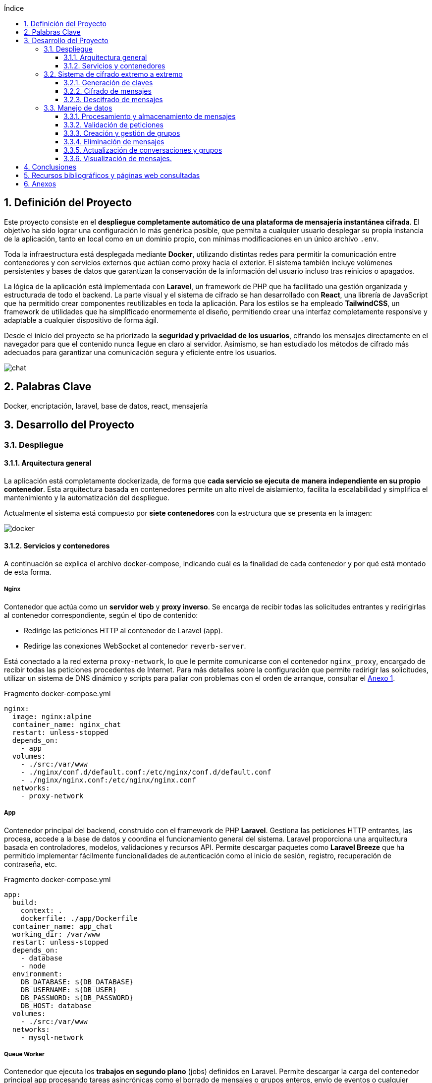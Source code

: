 :toc: macro
:toc-title: Índice
:toclevels: 3
:sectnums: 3
:chapter-signifier!:

[[toc]]
toc::[]

<<<

== Definición del Proyecto

Este proyecto consiste en el *despliegue completamente automático de una plataforma de mensajería instantánea cifrada*. El objetivo ha sido lograr una configuración lo más genérica posible, que permita a cualquier usuario desplegar su propia instancia de la aplicación, tanto en local como en un dominio propio, con mínimas modificaciones en un único archivo `.env`.

Toda la infraestructura está desplegada mediante *Docker*, utilizando distintas redes para permitir la comunicación entre contenedores y con servicios externos que actúan como proxy hacia el exterior. El sistema también incluye volúmenes persistentes y bases de datos que garantizan la conservación de la información del usuario incluso tras reinicios o apagados.

La lógica de la aplicación está implementada con *Laravel*, un framework de PHP que ha facilitado una gestión organizada y estructurada de todo el backend. La parte visual y el sistema de cifrado se han desarrollado con *React*, una librería de JavaScript que ha permitido crear componentes reutilizables en toda la aplicación. Para los estilos se ha empleado *TailwindCSS*, un framework de utilidades que ha simplificado enormemente el diseño, permitiendo crear una interfaz completamente responsive y adaptable a cualquier dispositivo de forma ágil.

Desde el inicio del proyecto se ha priorizado la *seguridad y privacidad de los usuarios*, cifrando los mensajes directamente en el navegador para que el contenido nunca llegue en claro al servidor. Asimismo, se han estudiado los métodos de cifrado más adecuados para garantizar una comunicación segura y eficiente entre los usuarios.

image::assets/chat.png[]

== Palabras Clave

Docker, encriptación, laravel, base de datos, react, mensajería

<<<

== Desarrollo del Proyecto

=== Despliegue

==== Arquitectura general

La aplicación está completamente dockerizada, de forma que **cada servicio se ejecuta de manera independiente en su propio contenedor**. Esta arquitectura basada en contenedores permite un alto nivel de aislamiento, facilita la escalabilidad y simplifica el mantenimiento y la automatización del despliegue.

Actualmente el sistema está compuesto por **siete contenedores** con la estructura que se presenta en la imagen:

image::assets/mermaids/docker.png[scaledwidth=77%,align=center]

==== Servicios y contenedores

A continuación se explica el archivo docker-compose, indicando cuál es la finalidad de cada contenedor y por qué está montado de esta forma.

===== Nginx

Contenedor que actúa como un **servidor web** y **proxy inverso**. Se encarga de recibir todas las solicitudes entrantes y redirigirlas al contenedor correspondiente, según el tipo de contenido:

- Redirige las peticiones HTTP al contenedor de Laravel (`app`).
- Redirige las conexiones WebSocket al contenedor `reverb-server`.

Está conectado a la red externa `proxy-network`, lo que le permite comunicarse con el contenedor `nginx_proxy`, encargado de recibir todas las peticiones procedentes de Internet. Para más detalles sobre la configuración que permite redirigir las solicitudes, utilizar un sistema de DNS dinámico y scripts para paliar con problemas con el orden de arranque, consultar el link:https://github.com/PumukyDev/tests/blob/gh-pages/2ASIR_B_BERTOS_GOMEZ_ADRIAN_PUMUKYCHAT-Anexo1.pdf[Anexo 1].

.Fragmento docker-compose.yml
[source,yaml]
----
nginx:
  image: nginx:alpine
  container_name: nginx_chat
  restart: unless-stopped
  depends_on:
    - app
  volumes:
    - ./src:/var/www
    - ./nginx/conf.d/default.conf:/etc/nginx/conf.d/default.conf
    - ./nginx/nginx.conf:/etc/nginx/nginx.conf
  networks:
    - proxy-network
----

===== App

Contenedor principal del backend, construido con el framework de PHP **Laravel**. Gestiona las peticiones HTTP entrantes, las procesa, accede a la base de datos y coordina el funcionamiento general del sistema. Laravel proporciona una arquitectura basada en controladores, modelos, validaciones y recursos API. Permite descargar paquetes como **Laravel Breeze** que ha permitido implementar fácilmente funcionalidades de autenticación como el inicio de sesión, registro, recuperación de contraseña, etc.

.Fragmento docker-compose.yml
[source,yaml]
----
app:
  build:
    context: .
    dockerfile: ./app/Dockerfile
  container_name: app_chat
  working_dir: /var/www
  restart: unless-stopped
  depends_on:
    - database
    - node
  environment:
    DB_DATABASE: ${DB_DATABASE}
    DB_USERNAME: ${DB_USER}
    DB_PASSWORD: ${DB_PASSWORD}
    DB_HOST: database
  volumes:
    - ./src:/var/www
  networks:
    - mysql-network
----

===== Queue Worker

Contenedor que ejecuta los *trabajos en segundo plano* (jobs) definidos en Laravel. Permite descargar la carga del contenedor principal `app` procesando tareas asincrónicas como el borrado de mensajes o grupos enteros, envío de eventos o cualquier operación que pueda tardar mucho sin bloquear la respuesta al usuario.

.Fragmento docker-compose.yml
[source,yaml]
----
  queue-worker:
    build:
      context: .
      dockerfile: ./app/Dockerfile
    container_name: queue_chat
    working_dir: /var/www
    command: php artisan queue:work
    restart: unless-stopped
    depends_on:
      - app
    environment:
      DB_DATABASE: ${DB_DATABASE}
      DB_USERNAME: ${DB_USER}
      DB_PASSWORD: ${DB_PASSWORD}
      DB_HOST: database
    volumes:
      - ./src:/var/www
    networks:
      - mysql-network
----

===== Reverb Server

Contenedor que gestiona las **conexiones WebSocket** mediante **Laravel Reverb**, el sistema oficial de Laravel para la comunicación en tiempo real. A través de este servicio, los mensajes se transmiten de forma instantánea a todos los clientes conectados, sin necesidad de recargar la página. Para información sobre los WebSockets, consultar el link:https://github.com/PumukyDev/tests/blob/gh-pages/2ASIR_B_BERTOS_GOMEZ_ADRIAN_PUMUKYCHAT-Anexo2.pdf[Anexo 2].

.Fragmento docker-compose.yml
[source,yaml]
----
  reverb-server:
    build:
      context: .
      dockerfile: ./app/Dockerfile
    container_name: reverb_chat
    working_dir: /var/www
    command: php artisan reverb:start --debug
    restart: unless-stopped
    depends_on:
      - app
    environment:
      DB_DATABASE: ${DB_DATABASE}
      DB_USERNAME: ${DB_USER}
      DB_PASSWORD: ${DB_PASSWORD}
      DB_HOST: database
    volumes:
      - ./src:/var/www
    networks:
      - mysql-network
----

===== Node

Contenedor responsable de la **compilación del frontend**. Utiliza **Vite** para compilar y optimizar los archivos que después se van a servir. Esto es necesario porque el frontend está desarrollado en React y TailwindCSS, y los navegadores no pueden interpretar directamente estos lenguajes.

* **React** es una librería de JavaScript para construir interfaces de usuario mediante **componentes reutilizables**. En este proyecto se han creado **34 componentes**, que van desde los más simples (como botones o campos de texto), hasta componentes más complejos como el chat principal, la lista de usuarios y grupos, y el sistema de notificaciones.

* **TailwindCSS** es un framework de CSS que permite crear estilos de forma rápida mediante **clases utilitarias**. En este proyecto se han utilizado **más de 200 clases** para diseñar una interfaz **responsive**, adaptada a cualquier tipo de dispositivo.

Aquí hay unos ejemplos de cómo se ve la aplicación en dispositivos móviles, tanto en modo claro como en modo oscuro:

image::assets/light-mobile.png[scaledwidth=93%,align=center]
image::assets/dark-mobile.png[scaledwidth=93%,align=center]

Este contenedor se ejecuta **una sola vez al iniciar el sistema**. Tras la compilación, el servicio se **apaga** y no consume más recursos. En caso de usar este sistema en un entorno de desarrollo, solo habría que cambiar el comando `npm run build` por `npm run dev`, y el contenedor recompilaría el código automáticamente tras cada cambio sin apagarse.

.Fragmento docker-compose.yml
[source,yaml]
----
  node:
    image: node:18
    container_name: node_chat
    working_dir: /app
    volumes:
      - ./src:/app
    command: sh -c "npm install && npm run build"
----

===== Database

Contenedor que ejecuta una instancia de **MariaDB**, una base de datos relacional muy similar a MySQL utilizada porque estaba optimizada para arquitecturas ARM, lo cual es especialmente importante ya que toda la infraestructura se ejecuta sobre una **Raspberry Pi 5**. En esta base de datos se almacena de forma persistente toda la información de usuarios, conversaciones, mensajes, claves cifradas y archivos adjuntos.

.Fragmento docker-compose.yml
[source,yaml]
----
  database:
    image: mariadb:latest
    container_name: database_chat
    restart: unless-stopped
    environment:
      MYSQL_DATABASE: ${DB_DATABASE}
      MYSQL_ROOT_PASSWORD: ${DB_ROOT_PASSWORD}
      MYSQL_USER: ${DB_USER}
      MYSQL_PASSWORD: ${DB_PASSWORD}
    volumes:
      - db-data:/var/lib/mysql
    networks:
      - mysql-network
----

===== phpMyAdmin

Contenedor que proporciona una **interfaz web gráfica para la administración de la base de datos**. Se utiliza exclusivamente para tareas internas de mantenimiento o inspección de datos y **no está expuesto al exterior**.

.Fragmento docker-compose.yml
[source,yaml]
----
  phpmyadmin:
    image: phpmyadmin:5.2
    container_name: phpmyadmin_chat
    restart: unless-stopped
    environment:
      PMA_HOST: ${PMA_HOST}
      PMA_USER: ${PMA_USER}
      PMA_PASSWORD: ${PMA_PASSWORD}
    ports:
      - "8080:80"
    networks:
      - mysql-network
    depends_on:
      - database
----

=== Sistema de cifrado extremo a extremo

PumukyChat aplica cifrado extremo a extremo (E2EE) en todas las conversaciones. Solo los participantes legítimos pueden leer el contenido de los mensajes. A continuación se describen las tres fases principales de este sistema: generación de claves, cifrado y descifrado de mensajes.

==== Generación de claves

image::assets/mermaids/crear-claves.png[scaledwidth=99%,align=center]

Cuando un usuario se registra, genera en su navegador un par de claves RSA de 4096 bits utilizando la link:https://developer.mozilla.org/en-US/docs/Web/API/Web_Crypto_API[Web Crypto API]. El siguiente fragmento de `Register.jsx` muestra cómo se crea el par de claves y se exporta en formato PEM para su almacenamiento:

.Fragmento Register.jsx
[source,javascript]
----
const { publicKey, privateKey } = await cryptoHelpers.generateRSAKeyPair();
// Exportar claves a PEM
const publicKeyPem = await cryptoHelpers.exportPublicKey(publicKey);
const privateKeyPem = await cryptoHelpers.exportPrivateKey(privateKey);
// Guardar la clave privada en IndexedDB
await db.keys.put(privateKeyPem, 'privateKey');
// Enviar clave pública al servidor
socket.emit('register', { username, publicKey: publicKeyPem });
----

* La clave privada en una base de datos local cifrada llamada IndexedDB SecureChatKeys (almacén keys)
* La clave pública la envía al servidor para guardarla en la tabla users.

==== Cifrado de mensajes

image::assets/mermaids/encriptado.png[scaledwidth=99%,align=center]

Al enviar un mensaje, el cliente genera una clave AES de 256 bits y un IV aleatorio de 12 bytes. Luego cifra el texto del mensaje usando AES-GCM con esa clave e IV. Se puede ver esto en `MessageInput.jsx`:

.Fragmento MessageInput.jsx
[source,javascript]
----
const aesKey = await window.crypto.subtle.generateKey(
{ name: "AES-GCM", length: 256 },
true, ["encrypt", "decrypt"]
);
const iv = window.crypto.getRandomValues(new Uint8Array(12));
// Cifrar el mensaje con AES-GCM
const encryptedMessage = await cryptoHelpers.encryptWithAES(aesKey, iv, messageText);
----

A continuación se exporta la clave AES (raw), y esa clave se cifra usando RSA-OAEP con la clave pública de cada participante (remitente y receptores). Por ejemplo:

.Fragmento MessageInput.jsx
[source,javascript]
----
const rawAesKey = await window.crypto.subtle.exportKey("raw", aesKey);
const recipients = [senderPublicKeyPem, ...otherRecipientsPublicKeys];
for (const pubPem of recipients) {
const pubKey = await cryptoHelpers.importPublicKey(pubPem);
const encryptedKey = await window.crypto.subtle.encrypt(
{ name: "RSA-OAEP" },
pubKey,
rawAesKey
);
// Enviar o guardar encryptedKey para este destinatario
}
----

Finalmente, el cliente envía al servidor el mensaje cifrado (con su IV) y cada clave AES cifrada. El servidor almacena el mensaje en la tabla messages y cada clave AES cifrada en la tabla message_keys, asociando cada clave con el identificador del mensaje y del usuario destinatario.

image::assets/messages.png[scaledwidth=90%,align=center]
[[message_keys]]
image::assets/message_keys.png[scaledwidth=90%,align=center]

Como se observa en las imágenes anteriores, la tabla `message_keys` crece mucho más rápido que la tabla `messages`. Ya que hay que cifrar cada mensaje para cada usuario con acceso al mensaje.

Por ejemplo, el mensaje con `id = 2` aparece asociado a dos claves (usuarios 1 y 2), mientras que el mensaje con `id = 11`, enviado a un grupo, tiene seis claves asociadas (una por cada miembro del grupo).

==== Descifrado de mensajes

image::assets/mermaids/desencriptado.png[scaledwidth=100%,align=center]

Al recibir nuevos mensajes, el cliente primero carga su clave privada RSA de IndexedDB:

.Fragmento Home.jsx
[source,javascript]
----
const db = await openDB("SecureChatKeys", 1);
const privateKeyPem = await db.keys.get("privateKey");
const privateKey = await cryptoHelpers.importPrivateKey(privateKeyPem);
----

Luego solicita al servidor el mensaje cifrado, su IV y la clave AES cifrada correspondiente a ese usuario. Con la clave privada RSA, descifra la clave AES:

.Fragmento Home.jsx
[source,javascript]
----
const decryptedRawKey = await window.crypto.subtle.decrypt(
{ name: "RSA-OAEP" },
privateKey,
encryptedKeyForThisUser
);
// Importar clave AES descifrada
const aesKey = await window.crypto.subtle.importKey(
"raw", decryptedRawKey, { name: "AES-GCM" },
false, ["decrypt"]
);
----

Con la clave AES importada, finalmente descifra el mensaje con AES-GCM.

.Fragmento cryptoHelpers.js
[source,javascript]
----
const decryptedMessage = await cryptoHelpers.decryptWithAES(aesKey, iv, encryptedMessage);
----

El texto original descifrado se muestra en pantalla. Así, solo el destinatario legítimo (poseedor de la clave privada RSA) puede recuperar la clave AES y leer el contenido del mensaje.

Para más información sobre el sistema de encriptación usado como por ejemplo por qué se cifran dos veces los mensajes o por qué no se usan otras alternativas, consulta el link:https://github.com/PumukyDev/tests/blob/gh-pages/2ASIR_B_BERTOS_GOMEZ_ADRIAN_PUMUKYCHAT-Anexo3.pdf[Anexo 3].

=== Manejo de datos

==== Procesamiento y almacenamiento de mensajes

Cuando un usuario envía un mensaje, el `MessageController` maneja la petición validada por `StoreMessageRequest`. A partir de ahí, se ejecuta la lógica principal en varios pasos:

* Se comprueba si es un mensaje privado o de grupo. En el primer caso, debe incluirse la clave AES cifrada tanto para el emisor como para el receptor.
* Se crea el registro del mensaje en la tabla `messages`, guardando el contenido cifrado.
* Se guardan las claves AES cifradas en la tabla `message_keys` (la cual vimos xref:message_keys[anteriomente]). En mensajes privados se guardan dos (una por usuario). En grupos, se guarda una por cada miembro.
* Si hay archivos adjuntos, se almacenan en disco y se asocian al mensaje mediante `message_attachments`.
* Se actualiza el campo `last_message_id` en la conversación o grupo correspondiente.
* Se emite un evento WebSocket (`SocketMessage`) con el mensaje.
* Se carga el mensaje con sus relaciones para devolverlo en la respuesta final.

.Fragmento MessageController.php
[source,php]
----
public function store(StoreMessageRequest $request)
{
    $data = $request->validated();
    $senderId = auth()->id();
    $data['sender_id'] = $senderId;
    $receiverId = $data['receiver_id'] ?? null;
    $groupId = $data['group_id'] ?? null;
    $files = $data['attachments'] ?? [];

    // Guardar mensaje cifrado
    $message = Message::create([
        'message' => $data['message'],
        'sender_id' => $senderId,
        'receiver_id' => $receiverId,
        'group_id' => $groupId,
    ]);

    // Guardar claves cifradas
    if ($receiverId) {
        MessageKey::create([
            'message_id' => $message->id,
            'user_id' => $senderId,
            'encrypted_key' => $request->input('encrypted_key_for_sender'),
        ]);
        MessageKey::create([
            'message_id' => $message->id,
            'user_id' => $receiverId,
            'encrypted_key' => $request->input('encrypted_key_for_receiver'),
        ]);
    } elseif ($groupId) {
        $keys = $request->input('keys', []);
        foreach ($keys as $userId => $encryptedKey) {
            MessageKey::create([
                'message_id' => $message->id,
                'user_id' => $userId,
                'encrypted_key' => $encryptedKey,
            ]);
        }
    }

    // Guardar adjuntos
    $attachments = [];
    foreach ($files as $file) {
        $directory = 'attachments/' . Str::random(32);
        $attachments[] = MessageAttachment::create([
            'message_id' => $message->id,
            'name' => $file->getClientOriginalName(),
            'mime' => $file->getClientMimeType(),
            'size' => $file->getSize(),
            'path' => $file->store($directory, 'public'),
        ]);
    }
    $message->attachments = $attachments;

    // Actualizar la conversación o grupo
    if ($receiverId) {
        Conversation::updateConversationWithMessage($receiverId, $senderId, $message);
    } elseif ($groupId) {
        Group::updateGroupWithMessage($groupId, $message);
    }

    // Emitir mensaje por WebSocket
    $messageToEmit = clone $message;
    if ($request->has('message')) {
        $messageToEmit->message = $request->input('message');
    }
    SocketMessage::dispatch($messageToEmit);

    // Devolver el mensaje con relaciones
    $message = Message::with('sender', 'attachments')->find($message->id);

    return new MessageResource($message);
}
----

==== Validación de peticiones

Las peticiones HTTP que crean o actualizan recursos en la aplicación pasan por objetos de validación específicos (`FormRequest`) que se encargan de garantizar que los datos son coherentes, seguros y completos antes de ser procesados.

Esto reduce la lógica en los controladores y previene inconsistencias, como enviar mensajes vacíos, grupos sin usuarios o claves malformateadas.

Para lograr esto, se implementan muchas validaciones para los diferentes endpoints. Vamos a explicar brevemente las validaciones al enviar un mensaje o crear un grupo, pero hay muchos más para por ejemplo actualizar los datos de un grupo, del perfil, etc.

===== Validación al enviar un mensaje (`StoreMessageRequest`)

Este `FormRequest` permite enviar tanto mensajes de texto como archivos adjuntos, ya sea a un grupo o a un usuario concreto. También valida las claves cifradas asociadas a cada destinatario:

.Fragmento StoreMessageRequest.php
[source,php]
----
public function rules(): array
{
    return [
        'message' => 'nullable|string',
        'group_id' => 'required_without:receiver_id|nullable|exists:groups,id',
        'receiver_id' => 'required_without:group_id|nullable|exists:users,id',
        'attachments' => 'nullable|array|max:10',
        'attachments.*' => 'file|max:1024000',
        'keys' => 'nullable|array',
        'keys.*' => 'required|string',
    ];
}
----

* `message`: texto del mensaje (puede ser nulo si solo hay adjuntos).
* `group_id` / `receiver_id`: uno de los dos debe estar presente, nunca ambos nulos.
* `attachments`: permite hasta 10 archivos de máximo 1 GB cada uno (aunque esto está limitado por nginx a 500MB en total).
* `keys`: claves AES cifradas por usuario.

[[store_group_request]]
===== Validación al crear un grupo (`StoreGroupRequest`)

Este `FormRequest` asegura que el grupo tenga nombre válido y usuarios válidos. También establece automáticamente el `owner_id` del grupo como el usuario autenticado:

.Fragmento StoreGroupRequest.php
[source,php]
----
public function rules(): array
{
    return [
        'name' => ['required', 'string', 'max:255'],
        'description' => ['nullable', 'string'],
        'user_ids' => ['nullable', 'array'],
        'user_ids.*' => ['integer', 'exists:users,id'],
    ];
}

public function validated($key = null, $default = null)
{
    $validated = parent::validated($key, $default);
    $validated['owner_id'] = $this->user()->id;
    return $validated;
}
----

* `name`: obligatorio.
* `description`: opcional.
* `user_ids`: usuarios que formarán parte del grupo.

==== Creación y gestión de grupos

El `GroupController` se encarga de crear, actualizar y eliminar grupos de chat. Internamente, usa xref:store_group_request[peticiones validadas] y un job en segundo plano (`DeleteGroupJob`) para gestionar correctamente los recursos asociados.

===== Creación de grupos

Una vez validados los datos, el controlardor se encarga de crear el grupo en la base de datos.

.Fragmento GroupController.php
[source,php]
----
public function store(StoreGroupRequest $request)
{
    $data = $request->validated();
    $user_ids = $data['user_ids'] ?? [];

    $group = Group::create($data);
    $group->users()->attach(array_unique([$request->user()->id, ...$user_ids]));

    return redirect()->back();
}
----

* `Group::create($data)` crea el grupo con el nombre y descripción proporcionados.
* Se añaden los usuarios al grupo, incluyendo siempre al creador.

===== Eliminación de grupos

Cuando un usuario elimina un grupo, se programa un job asíncrono con un pequeño retraso de 10 segundos. Esto evita que la eliminación bloquee la respuesta HTTP y permite liberar los recursos de forma ordenada.

.Fragmento GroupController.php
[source,php]
----
public function destroy(Group $group)
{
    if ($group->owner_id !== auth()->id()) {
        abort(403);
    }

    DeleteGroupJob::dispatch($group)->delay(now()->addSeconds(10));

    return response()->json(['message' => 'Group delete was scheduled and will be deleted soon']);
}
----

* Solo el propietario del grupo puede eliminarlo.
* La tarea se pospone ligeramente con `->delay(...)` para evitar conflictos con eventos en curso.

==== Eliminación de mensajes

Cuando un usuario elimina un mensaje, no solo se borra su contenido de la base de datos, sino que también se eliminan todos los recursos asociados: claves AES cifradas, archivos adjuntos y referencias al último mensaje en conversaciones o grupos.

Este proceso se divide en dos niveles complementarios:

* **Nivel 1: Controlador (`MessageController`)**, que inicia la eliminación tras verificar permisos.
* **Nivel 2: Observador (`MessageObserver`)**, que limpia y actualiza relaciones automáticamente tras la eliminación.

===== Desde el controlador

El método `destroy()` en `MessageController` es el punto de entrada cuando un usuario quiere eliminar un mensaje. Este método:

. Verifica que el usuario autenticado sea el remitente del mensaje.
. Elimina todas las claves AES cifradas asociadas al mensaje (de la tabla `message_keys`).
. Elimina cada archivo adjunto tanto del sistema de ficheros como de la base de datos.
. Elimina el mensaje, lo cual automáticamente dispara el `observer`.

.Fragmento MessageController.php
[source,php]
----
public function destroy(Message $message)
{
    if ($message->sender_id !== auth()->id()) {
        return response()->json(['message' => 'Forbidden'], 403);
    }

    // Eliminar claves cifradas asociadas
    $message->keys()->delete();

    // Eliminar cada archivo físico y su registro
    $message->attachments()->each(function ($attachment) {
        Storage::disk('public')->delete($attachment->path);
        $attachment->delete();
    });

    // Eliminar el mensaje (esto dispara el observer)
    $message->delete();

    return response()->json(['message' => 'Message deleted successfully']);
}
----

===== Desde el observer

Una vez que se elimina un mensaje con `$message->delete()`, Laravel ejecuta automáticamente el método `deleting()` del `MessageObserver`. Este método:

* Borra el directorio completo donde estaban almacenados los archivos adjuntos.
* Vuelve a eliminar los registros de adjuntos (por si quedaron).
* Comprueba si el mensaje eliminado era el último de una conversación o grupo.
** Si lo era, busca el mensaje anterior más reciente y actualiza `last_message_id`.

Esto garantiza que las conversaciones y grupos mantengan su historial consistente incluso tras borrar mensajes.

.Fragmento MessageObserver.php
[source,php]
----
public function deleting(Message $message)
{
    // Eliminar carpetas de adjuntos
    $message->attachments->each(function ($attachment) {
        Storage::disk('public')->deleteDirectory(dirname($attachment->path));
    });

    // Eliminar registros de adjuntos (refuerzo)
    $message->attachments()->delete();

    // Si es mensaje de grupo, actualizar el last_message_id
    if ($message->group_id) {
        $group = Group::where('last_message_id', $message->id)->first();
        if ($group) {
            $prev = Message::where('group_id', $group->id)
                ->where('id', '!=', $message->id)
                ->latest()
                ->first();
            if ($prev) {
                $group->last_message_id = $prev->id;
                $group->save();
            }
        }
    }
    // Si es conversación individual, hacer lo mismo
    else {
        $conversation = Conversation::where('last_message_id', $message->id)->first();
        if ($conversation) {
            $prev = Message::where(function ($q) use ($message) {
                    $q->where('sender_id', $message->sender_id)
                      ->where('receiver_id', $message->receiver_id)
                      ->orWhere('sender_id', $message->receiver_id)
                      ->where('receiver_id', $message->sender_id);
                })
                ->where('id', '!=', $message->id)
                ->latest()
                ->first();
            if ($prev) {
                $conversation->last_message_id = $prev->id;
                $conversation->save();
            }
        }
    }
}
----

==== Actualización de conversaciones y grupos

Cuando se envía un nuevo mensaje, se actualiza el campo `last_message_id`, que permite ordenar los mensajes en la barra lateral. Esto se logra usándo métodos dentro de los modelos `Conversation` y `Group`.

===== Conversaciones individuales

El modelo `Conversation` representa una relación 1:1 entre dos usuarios. Cada vez que se envía un nuevo mensaje, se llama al método `updateConversationWithMessage`, que:

* Busca si ya existe una conversación entre los dos usuarios involucrados (en cualquier orden).
* Si existe, actualiza su campo `last_message_id`.
* Si no existe, crea una nueva conversación con ese último mensaje.

.Fragmento Conversation.php
[source,php]
----
public static function updateConversationWithMessage($userId1, $userId2, $message)
{
    $conversation = self::where(function ($query) use ($userId1, $userId2) {
        $query->where('user_id1', $userId1)
              ->where('user_id2', $userId2);
    })->orWhere(function ($query) use ($userId1, $userId2) {
        $query->where('user_id1', $userId2)
              ->where('user_id2', $userId1);
    })->first();

    if ($conversation) {
        $conversation->update([
            'last_message_id' => $message->id,
        ]);
    } else {
        self::create([
            'user_id1' => $userId1,
            'user_id2' => $userId2,
            'last_message_id' => $message->id,
        ]);
    }
}
----

===== Grupos

El modelo `Group` también actualiza su campo `last_message_id` cada vez que recibe un nuevo mensaje. Esto se realiza a través del método `updateGroupWithMessage`.

.Fragmento Group.php
[source,php]
----
public static function updateGroupWithMessage($groupId, $message)
{
    return self::updateOrCreate(
        ['id' => $groupId],
        ['last_message_id' => $message->id]
    );
}
----

==== Visualización de mensajes.

El componente `Home.jsx` es responsable de mostrar el historial de mensajes y gestionar el desencriptado local.

Cuando el usuario abre una conversación, se reciben últimos 10 mensajes desde el servidor. Antes de ser renderizados, estos mensajes se desencriptan en el navegador usando la clave privada almacenada en `IndexedDB`.

Además, si el usuario hace scroll hacia arriba, se activa un `IntersectionObserver` que llama automáticamente a `loadMoreMessages()`, el cual carga más mensajes anteriores desde el servidor y los desencripta del mismo modo.

.Fragmento Home.jsx
[source,jsx]
----
const loadMoreMessages = useCallback(() => {
    if (noMoreMessages) return;

    const firstMessage = localMessages[0];
    axios
        .get(route("message.loadOlder", firstMessage.id))
        .then(async ({ data }) => {
            if (data.data.length == 0) {
                setNoMoreMessages(true);
                return;
            }

            const scrollHeight = messagesCtrRef.current.scrollHeight;
            const scrollTop = messagesCtrRef.current.scrollTop;
            const clientHeight = messagesCtrRef.current.clientHeight;
            const tmpScrollFromBottom = scrollHeight - scrollTop - clientHeight;
            setScrollFromBottom(tmpScrollFromBottom);

            const decrypted = await decryptAllMessages(data.data);
            setLocalMessages((prev) => [...decrypted.reverse(), ...prev]);
        });
}, [localMessages, noMoreMessages]);
----

La posición de scroll se conserva tras cargar mensajes antiguos, para evitar saltos visuales en la interfaz.

Además, si el usuario recibe o manda un mensaje y se encuentra abajo, el scroll  también se moverá hacia abajo de tal forma que el mensaje se pordrá leer sin necesidad de hacer scroll manualmente.

===== Observador de intersección

Este fragmento configura el `IntersectionObserver`, que dispara la carga cuando el marcador `loadMoreIntersect` entra en el viewport:

[source,jsx]
----
useEffect(() => {
    const observer = new IntersectionObserver(
        (entries) =>
            entries.forEach((entry) => entry.isIntersecting && loadMoreMessages()),
        { rootMargin: "0px 0px 250px 0px" }
    );

    if (loadMoreIntersect.current) {
        setTimeout(() => observer.observe(loadMoreIntersect.current), 100);
    }

    return () => observer.disconnect();
}, [localMessages]);
----

<<<

== Conclusiones

Durante el desarrollo de este proyecto me propuse aplicar todos los conocimientos adquiridos a lo largo de estos dos años. Tras descartar varias ideas iniciales, pensé que el despliegue de un chat cifrado sería una opción ideal, ya que integra múltiples áreas de conocimiento: criptografía, bases de datos, desarrollo backend con PHP mediante el framework Laravel, frontend con React (JavaScript) y diseño visual utilizando TailwindCSS. Además, incluye despliegue automatizado, integración continua y una orquestación mediante scripts, con el objetivo de lograr la máxima disponibilidad del sistema.

Este proyecto me ha permitido ir más allá de los contenidos vistos en clase, profundizando en herramientas y tecnologías reales. Aunque muchas de las tecnologías empleadas se basan en lo aprendido en el ciclo, he tenido que investigar por mi cuenta para poder aplicarlas correctamente.

Los mayores retos surgieron precisamente en las áreas que no se han abordado directamente durante la formación. Uno de los principales fue la implementación de la comunicación en tiempo real mediante WebSockets. Probé muchas soluciones hasta que encontré en Laravel Reverb. Aun así, su integración con HTTPS y Nginx me supuso varios días de pruebas y resolución de conflictos relacionados con certificados y la configuración del proxy inverso.

Comencé el desarrollo del sistema durante las vacaciones de Navidad, trabajando en un prototipo de sistema de cifrado basado en RSA. Esta primera versión la permitió la implementación de la funcionalidad más importante del proyecto: la encriptación total de los mensajes, garantizando la confidencialidad incluso frente al propio servidor.

La evolución del proyecto ha sido bastante fluida, y he aprendido a desarrollar de forma iterativa, resolviendo los problemas a medida que surgían y reflexionando sobre posibles mejoras con cada avance.

Más allá del aspecto técnico, me siento muy satisfecho con el resultado funcional y el potencial real de la aplicación. La posibilidad de enviar mensajes cifrados de forma anónima, segura y desde un navegador es una característica que pocas aplicaciones ofrecen actualmente. De hecho, la mayoría de servicios de mensajería cifrada están limitados a entornos móviles o de escritorio, mientras que este proyecto propone una solución accesible desde cualquier dispositivo con conexión web.

El sistema está diseñado para ser ampliable y creo sinceramente que puede convertirse en un producto real. Las posibilidades de evolución son muchas: desde la integración de inteligencia artificial en chats, hasta la conexión con servicios de almacenamiento cifrado para sincronizar adjuntos o integrar backups seguros.

El desarrollo ha sido una experiencia increíblemente enriquecedora, aunque también exigente, y ha sido mucho más llevadero gracias al apoyo y la implicación del profesorado, a quienes quiero agradecer especialmente.

<<<

== Recursos bibliográficos y páginas web consultadas

* link:https://docs.docker.com/guides/frameworks/laravel/development-setup/[Laravel Development Setup with Docker Compose - Docker Docs] - 05/01/2025
* link:https://laravel.com/docs/12.x/authentication[Laravel Docs - “Authentication”] - 05/01/2025
* link:https://www.digitalocean.com/community/tutorials/how-to-set-up-laravel-nginx-and-mysql-with-docker-compose[How To Set Up Laravel, Nginx, and MySQL with Docker Compose] - 07/01/2025
* link:https://docs.docker.com/[Docker Docs - Official Documentation] - 07/01/2025
* link:https://laravel.com/docs/11.x/encryption[Laravel Docs - “Encryption”] - 06/01/2025
* link:https://developer.mozilla.org/en-US/docs/Web/API/Web_Crypto_API[MDN Web Docs - “Web Crypto API”] - 08/01/2025
* link:https://developer.mozilla.org/en-US/docs/Web/API/WebSockets_API[MDN Web Docs - “WebSocket API”] - 09/01/2025
* link:https://medium.com/@leoonofre.oliversoft/how-to-set-up-a-laravel-with-docker-compose-mysql-and-nginx-part-01-dd0255692b9d[How to Set Up a Laravel with Docker Compose, MySQL, and Nginx — Part 01] - 10/01/2025
* link:https://medium.com/@faidfadjri/how-to-setup-laravel-nginx-using-docker-2023-ba9de4b60d04[Medium - “Setup Laravel + Nginx using Docker”] - 12/01/2025
* link:https://medium.com/@leoonofre.oliversoft/how-to-set-up-a-laravel-with-docker-compose-mysql-and-nginx-part-02-793f8ddf5a76[How to Set Up a Laravel with Docker Compose, MySQL, and Nginx — Part 02] - 15/01/2025
* link:https://www.youtube.com/watch?v=ImtZ5yENzgE[Laravel full tutorial - Youtube video] - 15/01/2025
* link:https://docs.docker.com/guides/frameworks/laravel/production-setup/[Docker Docs - “Laravel Production Setup with Docker Compose”] - 18/01/2025
* link:https://redis.io/docs/latest/develop/interact/pubsub/[Redis Docs - Pub/Sub] - 19/01/2025
* link:https://laravel.com/docs/12.x/broadcasting[Laravel Docs - Broadcasting] - 20/01/2025
* link:https://github.com/tlaverdure/laravel-echo-server[GitHub - “laravel-echo-server” (Socket.io server for Laravel Echo)] - 21/01/2025
* link:https://medium.com/@titasgailius/running-laravel-echo-server-the-right-way-32f52bb5b1c8[Medium - “Running Laravel Echo Server the right way”] - 22/01/2025
* link:https://github.com/demarillacizere/Realtime-Chat[GitHub - “Realtime-Chat” (Laravel & Livewire)] - 25/01/2025
* link:https://github.com/boolfalse/laravel-reverb-react-chat[GitHub - “laravel-reverb-react-chat” (Laravel Reverb example)] - 26/01/2025
* link:https://github.com/raprmdn/laravel-chat-app[GitHub - “laravel-chat-app” (Laravel, InertiaJS, React, Soketi)] - 27/01/2025
* link:https://stackoverflow.com/questions/73599557/laravel-websockets-with-nginx[StackOverflow - “Laravel websockets with nginx”] - 29/01/2025
* link:https://dexie.org/[Dexie.js - IndexedDB wrapper] - 30/01/2025
* link:https://beyondco.de/docs/laravel-websockets[Beyond Code - “Laravel WebSockets”] - 02/02/2025
* link:https://developer.mozilla.org/es/docs/Web/API/Web_Crypto_API[Web Crypto API - MDN Docs] - 02/02/2025
* link:https://laravel.com/docs/12.x/sanctum[Laravel Docs - Sanctum (SPA/API Auth)] - 04/02/2025
* link:https://www.youtube.com/watch?v=WlDJlO_F5U4[Encriptación con JavaScript, AES y la Web Crypto API] - 04/02/2025
* link:https://dev.to/cardoso/end-to-end-encrypted-chat-with-the-web-crypto-api-3d02[End-to-End Encrypted Chat with the Web Crypto API] - 05/02/2025
* link:https://medium.com/devlisty/real-time-chat-application-with-laravel-11-and-socket-00f5f24542d8[Medium - “Real-time Chat App with Laravel 11 & Socket”] - 07/02/2025
* link:https://medium.com/@tony.infisical/guide-to-web-crypto-api-for-encryption-decryption-1a2c698ebc25[Guide to Web Crypto API for encryption/decryption] - 08/02/2025
* link:https://medium.com/@ibrahimoglakci/building-a-real-time-chat-application-with-laravel-and-pusher-8f3e11e5ba06[Medium - “Building a Real-Time Chat App with Laravel & Pusher”] - 09/02/2025
* link:https://www.youtube.com/watch?v=CgkZ7MvWUAA[React full course - Youtube video] - 11/02/2025
* link:https://www.twilio.com/blog/build-real-time-chat-app-laravel-vuejs-pusher[Twilio Blog – “Build Real-Time Chat App with Laravel, Vue.js & Pusher”] - 12/02/2025
* link:https://itsolutionstuff.com/post/laravel-broadcast-redis-socket-io-tutorial-example.html[ItSolutionStuff - “Laravel Broadcast with Redis & Socket.io Tutorial”] - 15/02/2025
* link:https://www.desarrollolibre.net/blog/laravel/como-crear-una-aplicacion-de-chat-en-tiempo-real-con-laravel-reverb[Desarrollolibre - “Cómo crear una app de chat con Laravel Reverb”] - 18/02/2025
* link:https://medium.com/slalom-build/managing-keys-with-web-cryptography-api-5faac6f99ca7[Managing Keys with the Web Cryptography API] - 20/02/2025
* link:https://developer.mozilla.org/en-US/docs/Web/API/IndexedDB_API[MDN Web Docs - IndexedDB API] - 20/02/2025
* link:https://www.youtube.com/watch?v=BEKiNgcBqJw[YouTube - “Real Time Chat with Laravel Reverb”] - 25/02/2025
* link:https://developer.mozilla.org/es/docs/Web/API/IndexedDB_API/Using_IndexedDB[Usando IndexedDB - MDN Docs] - 01/03/2025
* link:https://wpwebinfotech.com/blog/laravel-file-upload/[WPWebInfoTech - “Laravel File Upload: Step-by-Step”] - 03/03/2025
* link:https://dev.to/bgopikrishna/indexeddb-on-steroids-using-dexiejs-1ej4[IndexedDB on steroids using Dexie.js] - 05/03/2025
* link:https://dev.to/madsstoumann/dark-mode-in-3-lines-of-css-and-other-adventures-1ljj[Dev.to - “Dark Mode in 3 Lines of CSS”] - 07/03/2025
* link:https://gist.github.com/saulshanabrook/b74984677bccd08b028b30d9968623f5[Saving Web Crypto Keys using IndexedDB (GitHub Gist)] - 07/03/2025
* link:https://medium.com/@volodymyrzh/implementing-dark-mode-with-css-and-javascript-fd3b2105e081[Medium - “Implementing Dark Mode with CSS & JS”] - 10/03/2025
* link:https://dev.to/alexeagleson/how-to-use-indexeddb-to-store-data-for-your-web-application-in-the-browser-1o90[How to use IndexedDB to Store Local Data for your Web Application] - 10/03/2025
* link:https://www.w3schools.com/howto/howto_js_toggle_dark_mode.asp[W3Schools - “Toggle Dark/Light Mode”] - 12/03/2025
* link:https://dev.to/quicksilversel/create-a-darklight-mode-toggle-using-javascript-localstorage-55fd[Create a Dark/Light Mode Toggle using JavaScript & LocalStorage] - 15/03/2025
* link:https://developer.mozilla.org/en-US/docs/Web/API/MediaDevices/getUserMedia[MDN Web Docs - “MediaDevices.getUserMedia()”] - 15/03/2025
* link:https://developer.mozilla.org/en-US/docs/Web/CSS/@media/prefers-color-scheme[prefers-color-scheme - MDN] - 17/03/2025
* link:https://developer.mozilla.org/en-US/docs/Web/API/MediaStream_Recording_API/Using_the_MediaStream_Recording_API[MDN Web Docs - “MediaStream Recording API”] - 18/03/2025
* link:https://stackoverflow.com/questions/70117921/how-can-i-use-localstorage-in-a-dark-mode-toggle[How can I use localStorage in a dark mode toggle?] - 18/03/2025
* link:https://whitep4nth3r.com/blog/best-light-dark-mode-theme-toggle-javascript/[The best light/dark mode theme toggle in JavaScript] - 20/03/2025
* link:https://spatie.be/docs/laravel-medialibrary/v11/introduction[Spatie - “Laravel Media Library” (file uploads)] - 22/03/2025
* link:https://laravel.com/docs/12.x/dusk[Laravel Docs - “Browser Testing (Dusk)”] - 24/03/2025
* link:https://laravel.com/docs/12.x/envoy[Laravel Docs - “Envoy (deployment)”] - 02/04/2025
* link:https://developer.mozilla.org/en-US/docs/Web/API/MediaStream_Recording_API/Using_the_MediaStream_Recording_API[Using the MediaStream Recording API - MDN] - 02/04/2025
* link:https://www.twilio.com/en-us/blog/mediastream-recording-api[An introduction to the MediaRecorder API] - 04/04/2025
* link:https://dev.to/ethand91/mediarecorder-api-tutorial-54n8[MediaRecorder API Tutorial] - 06/04/2025
* link:https://www.youtube.com/watch?v=6TuEXV3VWOg[Grabar audio del micrófono con JavaScript y PHP] - 08/04/2025
* link:https://laravel.com/docs/11.x/broadcasting[Broadcasting - Laravel 11.x Docs] - 12/04/2025
* link:https://beyondco.de/docs/laravel-websockets/getting-started/introduction[Laravel WebSockets - BeyondCode Docs] - 14/04/2025
* link:https://laravel.com/docs/12.x/deployment[Laravel Docs - “Deployment” (general)] - 17/04/2025
* link:https://www.honeybadger.io/blog/a-guide-to-using-websockets-in-laravel/[A guide to using WebSockets in Laravel] - 18/04/2025
* link:https://www.freecodecamp.org/news/laravel-reverb-realtime-chat-app/[How to Build a Real-Time Chat App with Laravel Reverb] - 20/04/2025
* link:https://github.com/laravel/echo[GitHub - laravel/echo: Laravel Echo library for beautiful Reverb, Pusher, and Ably integration.] - 22/04/2025
* link:https://57blocks.io/blog/frontend-performance-optimization[Optimización de rendimiento Front-End (57Blocks)] - 26/04/2025
* link:https://www.arsys.es/blog/web-performance-optimization[Optimización del rendimiento web: buenas prácticas (Arsys)] - 26/04/2025
* link:https://es.stackoverflow.com/questions/489548/laravel-websockets-en-channel-private[StackOverflow ES - “Laravel WebSockets en canal privado”] - 01/05/2025
* link:https://stackoverflow.com/questions/74086293/laravel-event-not-being-broadcasted-web-laravel-websockets-server[Laravel event not being broadcasted with laravel-websockets server] - 03/05/2025
* link:https://reverb.laravel.com/[Laravel Reverb (first-party WebSocket server)] - 05/05/2025
* link:https://stackoverflow.com/questions/76457729/decrypt-cryptojs-using-laravel-with-dynamic-key[StackOverflow - “Decrypt CryptoJS using Laravel”] - 10/05/2025
* link:https://stackoverflow.com/questions/47152307/how-to-add-real-time-chat-with-notifications-in-laravel-project[StackOverflow - “Real-time chat with notifications (Laravel)”] - 12/05/2025
* link:https://www.aquasec.com/cloud-native-academy/docker-container/microservices-and-containerization/[Arquitectura de microservicios y contenedores (AquaSec)] - 14/05/2025
* link:https://medium.com/be-tech-with-santander/uso-de-docker-overlay-networks-gu%C3%ADa-de-configuraci%C3%B3n-f784c309fe7b[Redes superpuestas (Overlay) en Docker: guía de configuración] - 15/05/2025
* link:https://www.cloudthat.com/resources/blog/docker-networking-exploring-bridge-host-and-overlay-modes[Explorando redes Docker: modos Bridge, Host y Overlay] - 15/05/2025
* link:https://www.programador-web.com/2024/10/21/las-ultimas-buenas-practicas-para-programar-en-react-en-2024/[Buenas prácticas en React para 2024 (Programador Web)] - 16/05/2025
* link:https://dev.to/dennysjmarquez/react-la-guia-maxima-de-buenas-practicas-jamas-concebida-principios-solid-el-acronimo-stupid-clean-code-y-code-smell-53l7[Guía de buenas prácticas en React (principios SOLID y Clean Code)] - 16/05/2025
* link:https://www.invicti.com/blog/web-security/websocket-security-best-practices/[Seguridad en WebSockets: riesgos y buenas prácticas (Invicti)] - 18/05/2025
* link:https://dev.to/ably/websocket-security-9-common-vulnerabilities-prevention-methods-4kil[Seguridad en WebSockets: 9 vulnerabilidades comunes y cómo prevenirlas] - 18/05/2025
* link:https://devcenter.heroku.com/articles/websocket-security[Seguridad en WebSockets (Heroku Dev Center)] - 19/05/2025
* link:https://www.hostinger.com/es/tutoriales/como-configurar-proxy-inverso-nginx[Proxy inverso NGINX: configuración (HTTPS, SSL)] - 20/05/2025
* link:https://docs.docker.com/get-started/docker-concepts/running-containers/publishing-ports/[Exposición de puertos en Docker (Docker Docs)] - 20/05/2025

<<<

== Anexos

* link:https://github.com/PumukyDev/tests/blob/gh-pages/2ASIR_B_BERTOS_GOMEZ_ADRIAN_PUMUKYCHAT-Anexo1.pdf[Anexo 1].
* link:https://github.com/PumukyDev/tests/blob/gh-pages/2ASIR_B_BERTOS_GOMEZ_ADRIAN_PUMUKYCHAT-Anexo2.pdf[Anexo 2].
* link:https://github.com/PumukyDev/tests/blob/gh-pages/2ASIR_B_BERTOS_GOMEZ_ADRIAN_PUMUKYCHAT-Anexo3.pdf[Anexo 3].

<<<



